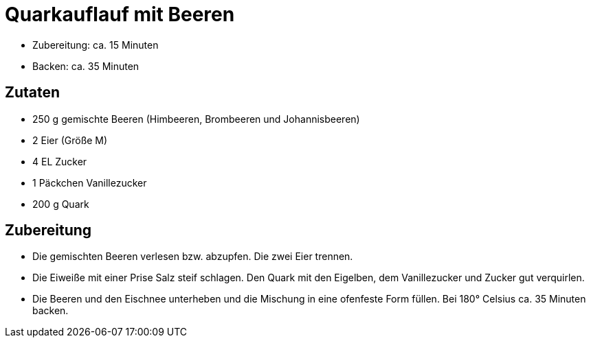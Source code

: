 = Quarkauflauf mit Beeren

* Zubereitung: ca. 15 Minuten
* Backen: ca. 35 Minuten

== Zutaten

* 250 g gemischte Beeren (Himbeeren, Brombeeren und Johannisbeeren)
* 2 Eier (Größe M)
* 4 EL Zucker
* 1 Päckchen Vanillezucker
* 200 g Quark

== Zubereitung

- Die gemischten Beeren verlesen bzw. abzupfen. Die zwei Eier trennen.
- Die Eiweiße mit einer Prise Salz steif schlagen. Den Quark mit den
Eigelben, dem Vanillezucker und Zucker gut verquirlen.
- Die Beeren und den Eischnee unterheben und die Mischung in eine
ofenfeste Form füllen. Bei 180° Celsius ca. 35 Minuten backen.
